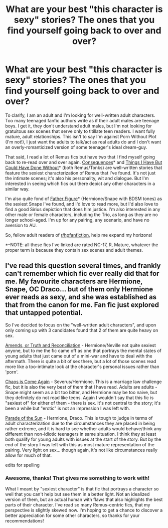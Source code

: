 #+TITLE: What are your best "this character is sexy" stories? The ones that you find yourself going back to over and over?

* What are your best "this character is sexy" stories? The ones that you find yourself going back to over and over?
:PROPERTIES:
:Author: lupinlove
:Score: 5
:DateUnix: 1364108934.0
:DateShort: 2013-Mar-24
:END:
To clarify, I am an adult and I'm looking for well-written adult characters. Too many teenaged fanfic authors write as if their adult males are teenage boys. I get it, they don't understand adult males, but I'm not looking for gratuitous sex scenes that serve only to titillate teen readers. I want fully mature, adult relationships. This isn't to say I'm against Porn Without Plot (I'm not!), I just want the adults to talk/act as real adults do and I don't want an overly-romanticized version of some teenager's ideal dream-guy.

That said, I read a lot of Remus fics but have two that I find myself going back to re-read over and over again. [[http://pandoras-fic.livejournal.com/2985.html][Consequences]]* and [[http://www.thequidditchpitch.org/viewstory.php?sid=2626&textsize=0&chapter=1][Things I Have But Could Have Done Without]]* (both Remus/Tonks) are well-written stories that feature the sexiest characterization of Remus that I've found. It's not just the intimate scenes; it's also his personality, wit and dialogue. But I'm interested in seeing which fics out there depict any other characters in a similar way.

I'm also quite fond of [[http://sshg-exchange.livejournal.com/258940.html][Father Figure]]* (Hermione/Snape with BDSM tones) as the sexiest Snape I've found, and I'd love to read more, but I'd also love to find a good Sirius depiction that does him justice. I'm also interested in any other male or female characters, including the Trio, as long as they are no longer school-aged. I'm up for any pairing, any scenario, and have no aversion to AU.

So, fellow adult readers of [[/r/hpfanfiction][r/hpfanfiction]], help me expand my horizons!

*--NOTE: all these fics I've linked are rated NC-17, R, Mature, whatever the proper term is because they contain sex scenes and adult themes.


** I've read this question several times, and frankly can't remember which fic ever really did that for me. My favourite characters are Hermione, Snape, OC Draco... but of them only Hermione ever reads as sexy, and she was established as that from the canon for me. Fan fic just explored that untapped potential.

So I've decided to focus on the "well-written adult characters", and upon only coming up with 3 candidates found that 2 of them are quite heavy on sex.

[[http://www.fanfiction.net/s/5537755/1/Amends-or-Truth-and-Reconciliation][Amends, or Truth and Reconciliation]] - Hermione/Neville not quite sexiest anyone, but to me the fic came off as one that portrays the mental states of young adults that just came out of a mini-war and have to deal with the aftermath. There is quite a bit of sex there, but a lot of those scenes read more like a too-intimate look at the character's personal issues rather than 'porn'.

[[http://mirrordance.net/aashby/bnw/ChaosIndex.htm][Chaos is Come Again]] - Severus/Hermione. This is a marriage law challenge fic, but it is also the very best of them that I have read. Adults are adults - Snape might seem as a bit too bitter, and Hermione may be too naive, but they definitely do not read like teens. Again I wouldn't say that this fic is "sexiest of" for either of them - there is sex. It's not central to the story; it's been a while but "erotic" is not an impression I was left with.

[[http://dhr.accio.nu/rec/id:484][Parade of the Sun]] - Hermione, Draco. This is tough to judge in terms of adult characterization due to the circumstances they are placed in being rather extreme, and it is hard to see whether adults would behave/think any different than non-idiotic teenagers in same situation. I think they at least both qualify for young adults with issues at the start of the story. But by the end of the story I was left with this as most mature representation of the pairing. Very light on sex... though again, it's not like circumstances really allow for much of that.

edits for spelling
:PROPERTIES:
:Author: flupo42
:Score: 3
:DateUnix: 1364399295.0
:DateShort: 2013-Mar-27
:END:

*** Awesome, thanks! That gives me something to work with!

What I meant by "sexiest character" is that fic that portrays a character so well that you can't help but see them in a better light. Not an idealized version of them, but an actual human with flaws that also highlights the best parts of their character. I've read so many Remus-centric fics, that my perspective is slightly skewed now. I'm hoping to get a chance to discover a better appreciation for some other characters, so thanks for your recommendations!
:PROPERTIES:
:Author: lupinlove
:Score: 1
:DateUnix: 1364434356.0
:DateShort: 2013-Mar-28
:END:

